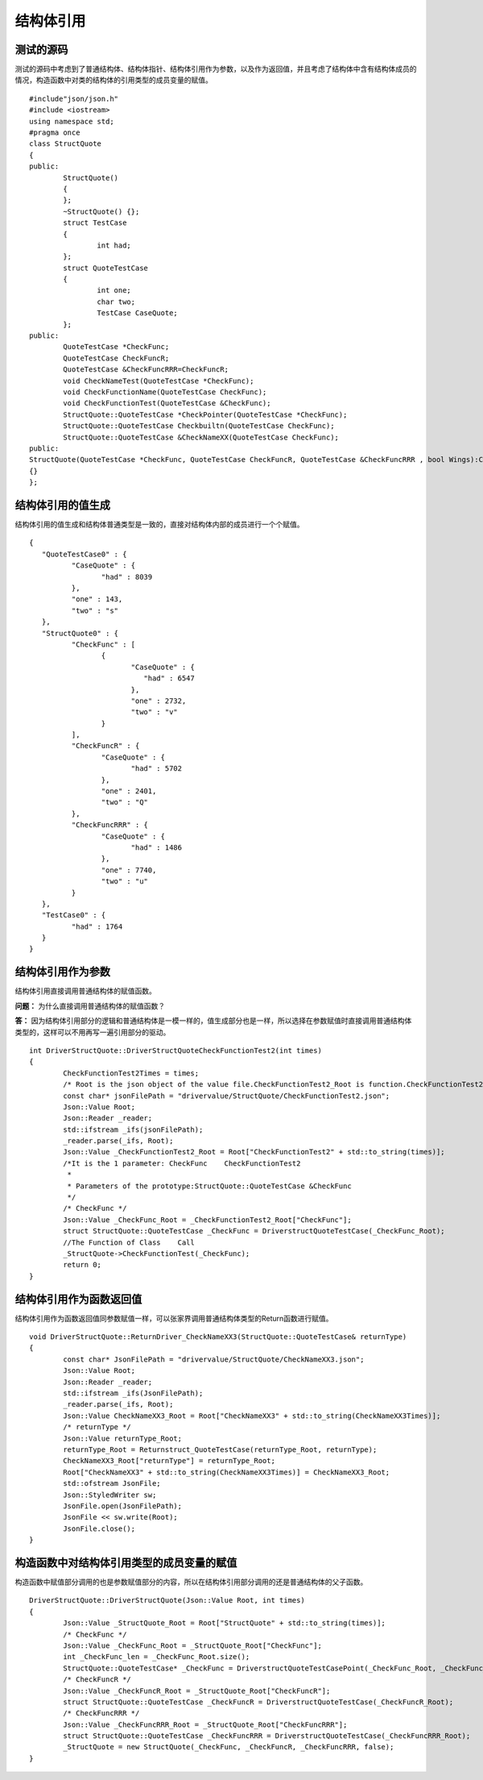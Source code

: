 结构体引用
=============

测试的源码
-----------------------

测试的源码中考虑到了普通结构体、结构体指针、结构体引用作为参数，以及作为返回值，并且考虑了结构体中含有结构体成员的情况，构造函数中对类的结构体的引用类型的成员变量的赋值。

::

	#include"json/json.h"
	#include <iostream>
	using namespace std;
	#pragma once
	class StructQuote
	{
	public:
		StructQuote()
		{
		};
		~StructQuote() {};
		struct TestCase
		{
			int had;
		};
		struct QuoteTestCase
		{
			int one;
			char two;
			TestCase CaseQuote;
		};
	public:
		QuoteTestCase *CheckFunc;
		QuoteTestCase CheckFuncR;
		QuoteTestCase &CheckFuncRRR=CheckFuncR;
		void CheckNameTest(QuoteTestCase *CheckFunc);
		void CheckFunctionName(QuoteTestCase CheckFunc);
		void CheckFunctionTest(QuoteTestCase &CheckFunc);
		StructQuote::QuoteTestCase *CheckPointer(QuoteTestCase *CheckFunc);
		StructQuote::QuoteTestCase Checkbuiltn(QuoteTestCase CheckFunc);
		StructQuote::QuoteTestCase &CheckNameXX(QuoteTestCase CheckFunc);
	public:
	StructQuote(QuoteTestCase *CheckFunc, QuoteTestCase CheckFuncR, QuoteTestCase &CheckFuncRRR , bool Wings):CheckFunc(CheckFunc), CheckFuncR(CheckFuncR), CheckFuncRRR(CheckFuncRRR)
	{}
	};


结构体引用的值生成
-----------------------

结构体引用的值生成和结构体普通类型是一致的，直接对结构体内部的成员进行一个个赋值。

::

	{
	   "QuoteTestCase0" : {
		  "CaseQuote" : {
			 "had" : 8039
		  },
		  "one" : 143,
		  "two" : "s"
	   },
	   "StructQuote0" : {
		  "CheckFunc" : [
			 {
				"CaseQuote" : {
				   "had" : 6547
				},
				"one" : 2732,
				"two" : "v"
			 }
		  ],
		  "CheckFuncR" : {
			 "CaseQuote" : {
				"had" : 5702
			 },
			 "one" : 2401,
			 "two" : "Q"
		  },
		  "CheckFuncRRR" : {
			 "CaseQuote" : {
				"had" : 1486
			 },
			 "one" : 7740,
			 "two" : "u"
		  }
	   },
	   "TestCase0" : {
		  "had" : 1764
	   }
	}


结构体引用作为参数
-----------------------

结构体引用直接调用普通结构体的赋值函数。

**问题：** 为什么直接调用普通结构体的赋值函数？

**答：** 因为结构体引用部分的逻辑和普通结构体是一模一样的，值生成部分也是一样，所以选择在参数赋值时直接调用普通结构体类型的，这样可以不用再写一遍引用部分的驱动。

::

	int DriverStructQuote::DriverStructQuoteCheckFunctionTest2(int times)
	{
		CheckFunctionTest2Times = times;
		/* Root is the json object of the value file.CheckFunctionTest2_Root is function.CheckFunctionTest2 is json object.  */
		const char* jsonFilePath = "drivervalue/StructQuote/CheckFunctionTest2.json";
		Json::Value Root;
		Json::Reader _reader;
		std::ifstream _ifs(jsonFilePath);
		_reader.parse(_ifs, Root);
		Json::Value _CheckFunctionTest2_Root = Root["CheckFunctionTest2" + std::to_string(times)];
		/*It is the 1 parameter: CheckFunc    CheckFunctionTest2
		 *
		 * Parameters of the prototype:StructQuote::QuoteTestCase &CheckFunc     
		 */ 
		/* CheckFunc */
		Json::Value _CheckFunc_Root = _CheckFunctionTest2_Root["CheckFunc"];  
		struct StructQuote::QuoteTestCase _CheckFunc = DriverstructQuoteTestCase(_CheckFunc_Root);
		//The Function of Class    Call
		_StructQuote->CheckFunctionTest(_CheckFunc);  
		return 0;
	}


结构体引用作为函数返回值
-----------------------

结构体引用作为函数返回值同参数赋值一样，可以张家界调用普通结构体类型的Return函数进行赋值。

::

	void DriverStructQuote::ReturnDriver_CheckNameXX3(StructQuote::QuoteTestCase& returnType)
	{
		const char* JsonFilePath = "drivervalue/StructQuote/CheckNameXX3.json";
		Json::Value Root;
		Json::Reader _reader;
		std::ifstream _ifs(JsonFilePath);
		_reader.parse(_ifs, Root);
		Json::Value CheckNameXX3_Root = Root["CheckNameXX3" + std::to_string(CheckNameXX3Times)];
		/* returnType */
		Json::Value returnType_Root;
		returnType_Root = Returnstruct_QuoteTestCase(returnType_Root, returnType);
		CheckNameXX3_Root["returnType"] = returnType_Root;
		Root["CheckNameXX3" + std::to_string(CheckNameXX3Times)] = CheckNameXX3_Root;
		std::ofstream JsonFile;
		Json::StyledWriter sw;
		JsonFile.open(JsonFilePath);
		JsonFile << sw.write(Root);
		JsonFile.close();
	}


构造函数中对结构体引用类型的成员变量的赋值
-----------------------

构造函数中赋值部分调用的也是参数赋值部分的内容，所以在结构体引用部分调用的还是普通结构体的父子函数。

::

	DriverStructQuote::DriverStructQuote(Json::Value Root, int times)
	{
		Json::Value _StructQuote_Root = Root["StructQuote" + std::to_string(times)];
		/* CheckFunc */
		Json::Value _CheckFunc_Root = _StructQuote_Root["CheckFunc"];
		int _CheckFunc_len = _CheckFunc_Root.size();
		StructQuote::QuoteTestCase* _CheckFunc = DriverstructQuoteTestCasePoint(_CheckFunc_Root, _CheckFunc_len);
		/* CheckFuncR */
		Json::Value _CheckFuncR_Root = _StructQuote_Root["CheckFuncR"];
		struct StructQuote::QuoteTestCase _CheckFuncR = DriverstructQuoteTestCase(_CheckFuncR_Root); 
		/* CheckFuncRRR */
		Json::Value _CheckFuncRRR_Root = _StructQuote_Root["CheckFuncRRR"];
		struct StructQuote::QuoteTestCase _CheckFuncRRR = DriverstructQuoteTestCase(_CheckFuncRRR_Root);
		_StructQuote = new StructQuote(_CheckFunc, _CheckFuncR, _CheckFuncRRR, false);
	}


